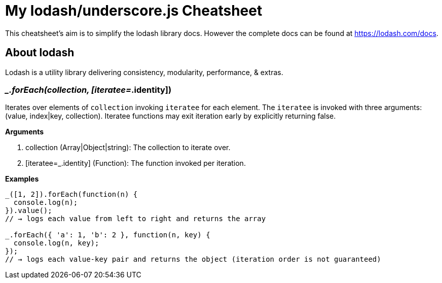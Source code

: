 = My lodash/underscore.js Cheatsheet
:hp-tags: english, tech, js

This cheatsheet's aim is to simplify the lodash library docs. However the complete docs can be found at https://lodash.com/docs.

== About lodash

Lodash is a utility library delivering consistency, modularity, performance, & extras.

=== __.forEach(collection, [iteratee=_.identity])

Iterates over elements of `collection` invoking `iteratee` for each element. The `iteratee` is invoked with three arguments:
(value, index|key, collection). Iteratee functions may exit iteration early by explicitly returning false.

*Arguments*

1. collection (Array|Object|string): The collection to iterate over.
2. [iteratee=_.identity] (Function): The function invoked per iteration.

*Examples*

```
_([1, 2]).forEach(function(n) {
  console.log(n);
}).value();
// → logs each value from left to right and returns the array

_.forEach({ 'a': 1, 'b': 2 }, function(n, key) {
  console.log(n, key);
});
// → logs each value-key pair and returns the object (iteration order is not guaranteed)
```